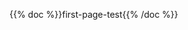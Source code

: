 #+BEGIN_COMMENT
.. title: The Home of the Cloistered Monkey
.. slug: index
.. date: 2023-02-07 14:38:13 UTC-08:00
.. tags: 
.. category: 
.. link: 
.. description: Index page for the web-pages on this site.
.. type: text
.. status: 
.. updated: 

#+END_COMMENT



{{% doc %}}first-page-test{{% /doc %}}
